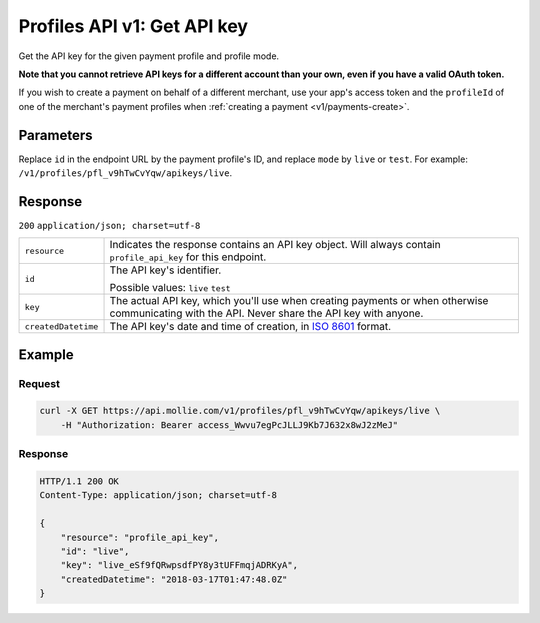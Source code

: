 .. _v1/keys-get:

Profiles API v1: Get API key
============================

.. endpoint::
   :method: GET
   :url: https://api.mollie.com/v1/profiles/*profileId*/apikeys/*mode*

.. authentication::
   :api_keys: false
   :oauth: true

Get the API key for the given payment profile and profile mode.

**Note that you cannot retrieve API keys for a different account than your own, even if you have a valid OAuth token.**

If you wish to create a payment on behalf of a different merchant, use your app's access token and the ``profileId`` of
one of the merchant's payment profiles when :ref:`creating a payment <v1/payments-create>`.

Parameters
----------
Replace ``id`` in the endpoint URL by the payment profile's ID, and replace ``mode`` by ``live`` or ``test``. For
example: ``/v1/profiles/pfl_v9hTwCvYqw/apikeys/live``.

Response
--------
``200`` ``application/json; charset=utf-8``

.. list-table::
   :widths: auto

   * - | ``resource``

       .. type:: string
          :required: true

     - Indicates the response contains an API key object. Will always contain ``profile_api_key`` for this endpoint.

   * - | ``id``

       .. type:: string
          :required: true

     - The API key's identifier.

       Possible values: ``live`` ``test``

   * - | ``key``

       .. type:: string
          :required: true

     - The actual API key, which you'll use when creating payments or when otherwise communicating with the API. Never
       share the API key with anyone.

   * - | ``createdDatetime``

       .. type:: datetime
          :required: true

     - The API key's date and time of creation, in `ISO 8601 <https://en.wikipedia.org/wiki/ISO_8601>`_ format.

Example
-------

Request
^^^^^^^
.. code-block:: bash

   curl -X GET https://api.mollie.com/v1/profiles/pfl_v9hTwCvYqw/apikeys/live \
       -H "Authorization: Bearer access_Wwvu7egPcJLLJ9Kb7J632x8wJ2zMeJ"

Response
^^^^^^^^
.. code-block:: http

   HTTP/1.1 200 OK
   Content-Type: application/json; charset=utf-8

   {
       "resource": "profile_api_key",
       "id": "live",
       "key": "live_eSf9fQRwpsdfPY8y3tUFFmqjADRKyA",
       "createdDatetime": "2018-03-17T01:47:48.0Z"
   }
